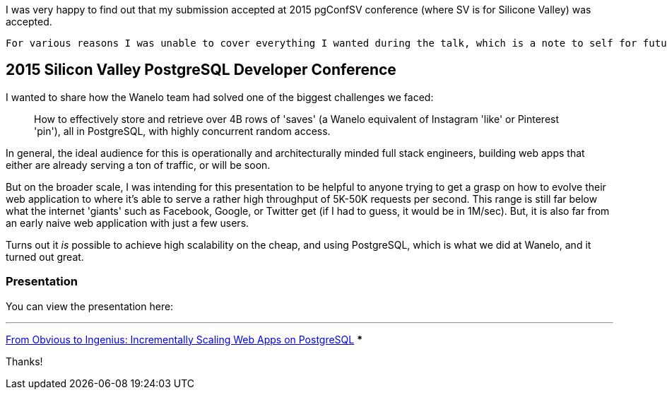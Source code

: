 :page-title: "Scaling Web Applications On Postgresql A Walkthrough Presentation"
:page-author_id: 1
:page-categories: ["programming"]
:page-comments: true
:page-excerpt: "In this exciting and informative talk, presented at PgConf Silicon Valley 2015, Konstantin cut through the theory to deliver a clear set of practical solutions for scaling applications atop PostgreSQL, eventually supporting millions of active users, tens of thousands concurrently, and with the application stack that responds to requests with a 100ms average."
:page-layout: post
:page-post_image: /assets/images/posts/postgres/scaling-web-applications-on-postgresql.png
:page-tags: ["scaling", "postgresql", "web-apps"]
:page-asciidoc_toc: true
:page-liquid:

I was very happy to find out that my submission accepted at 2015 pgConfSV conference (where SV is for Silicone Valley) was accepted.

 For various reasons I was unable to cover everything I wanted during the talk, which is a note to self for future public speaking engagements! Time your talk! :). Well, below is an updated version of that presentation, which shows an incremental and methodical path to scaling web applications to millions of users using PostgreSQL, all the while covering a very range of material.

== 2015 Silicon Valley PostgreSQL Developer Conference

I wanted to share how the Wanelo team had solved one of the biggest challenges we faced:

> How to effectively store and retrieve over 4B rows of 'saves' (a Wanelo equivalent of Instagram 'like' or Pinterest 'pin'), all in PostgreSQL, with highly concurrent random access.

In general, the ideal audience for this is operationally and architecturally minded full stack engineers, building web apps that either are already serving a ton of traffic, or will be soon.

But on the broader scale, I was intending for this presentation to be helpful to anyone trying to get a grasp on how to evolve their web application to where it's able to serve a rather high throughput of 5K-50K requests per second. This range is still far below what the internet 'giants' such as Facebook, Google, or Twitter get (if I had to guess, it would be in 1M/sec). But, it is also far from an early naive web application with just a few users.

Turns out it _is_ possible to achieve high scalability on the cheap, and using PostgreSQL, which is what we did at Wanelo, and it turned out great.

=== Presentation

You can view the presentation here:

***
https://www.slideshare.net/kigster/from-obvious-to-ingenius-incrementally-scaling-web-apps-on-postgresql[From Obvious to Ingenius: Incrementally Scaling Web Apps on PostgreSQL]
***

Thanks!
